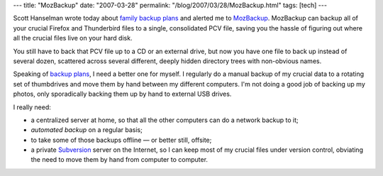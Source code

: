 ---
title: "MozBackup"
date: "2007-03-28"
permalink: "/blog/2007/03/28/MozBackup.html"
tags: [tech]
---



.. image:: https://mozbackup.jasnapaka.com/images/eng/02.png
    :alt: MozBackup
    :target: http://mozbackup.jasnapaka.com/

Scott Hanselman wrote today about `family backup plans`_
and alerted me to `MozBackup`_.
MozBackup can backup all of your crucial Firefox and
Thunderbird files to a single, consolidated PCV file,
saving you the hassle of figuring out where all the
crucial files live on your hard disk.

You still have to back that PCV file up to a CD or an external drive,
but now you have one file to back up instead of several dozen,
scattered across several different, deeply hidden directory trees
with non-obvious names.

Speaking of `backup plans`_, I need a better one for myself.
I regularly do a manual backup of my crucial data
to a rotating set of thumbdrives
and move them by hand between my different computers.
I'm not doing a good job of backing up my photos,
only sporadically backing them up by hand to external USB drives.

I really need:

* a centralized server at home, so that all the other computers can do a 
  network backup to it;
* *automated backup* on a regular basis;
* to take some of those backups offline — or better still, offsite;
* a private Subversion_ server on the Internet, so I can keep most of my 
  crucial files under version control, obviating the need to move them
  by hand from computer to computer.

.. _MozBackup:
    http://mozbackup.jasnapaka.com/
.. _family backup plans: backup plans_
.. _backup plans:
    http://www.hanselman.com/blog/OnLosingDataAndAFamilyBackupStrategy.aspx
.. _Subversion:
    http://subversion.tigris.org/

.. _permalink:
    /blog/2007/03/28/MozBackup.html
